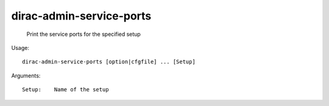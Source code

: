 ================================
dirac-admin-service-ports
================================

  Print the service ports for the specified setup

Usage::

  dirac-admin-service-ports [option|cfgfile] ... [Setup]

Arguments::

  Setup:    Name of the setup 

